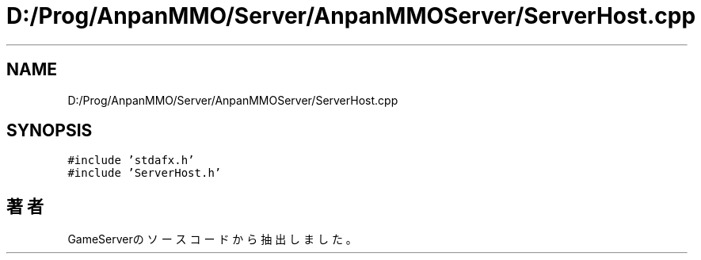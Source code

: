 .TH "D:/Prog/AnpanMMO/Server/AnpanMMOServer/ServerHost.cpp" 3 "2018年12月20日(木)" "GameServer" \" -*- nroff -*-
.ad l
.nh
.SH NAME
D:/Prog/AnpanMMO/Server/AnpanMMOServer/ServerHost.cpp
.SH SYNOPSIS
.br
.PP
\fC#include 'stdafx\&.h'\fP
.br
\fC#include 'ServerHost\&.h'\fP
.br

.SH "著者"
.PP 
 GameServerのソースコードから抽出しました。
